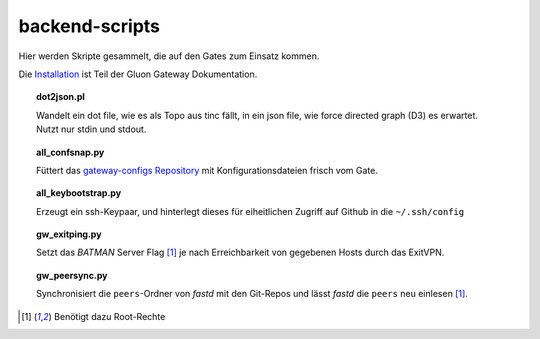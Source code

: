 backend-scripts
===============

Hier werden Skripte gesammelt, die auf den Gates zum Einsatz kommen.

Die `Installation <http://gluon-gateway-doku.readthedocs.org/de/latest/operations/scripts.html>`_ ist Teil der Gluon Gateway Dokumentation.


.. topic:: dot2json.pl

    Wandelt ein dot file, wie es als Topo aus tinc fällt, in ein json file, wie force directed graph (D3) es erwartet.
    Nutzt nur stdin und stdout.


.. topic:: all_confsnap.py

    Füttert das `gateway-configs Repository <https://github.com/freifunk-mwu/gateway-configs>`_ mit Konfigurationsdateien frisch vom Gate.


.. topic:: all_keybootstrap.py

    Erzeugt ein ssh-Keypaar, und hinterlegt dieses für eiheitlichen Zugriff auf Github in die ``~/.ssh/config``


.. topic:: gw_exitping.py

    Setzt das `BATMAN` Server Flag [#root]_ je nach Erreichbarkeit von gegebenen Hosts durch das ExitVPN.


.. topic:: gw_peersync.py

    Synchronisiert die ``peers``-Ordner von `fastd` mit den Git-Repos und lässt `fastd` die ``peers`` neu einlesen [#root]_.


.. [#root] Benötigt dazu Root-Rechte
